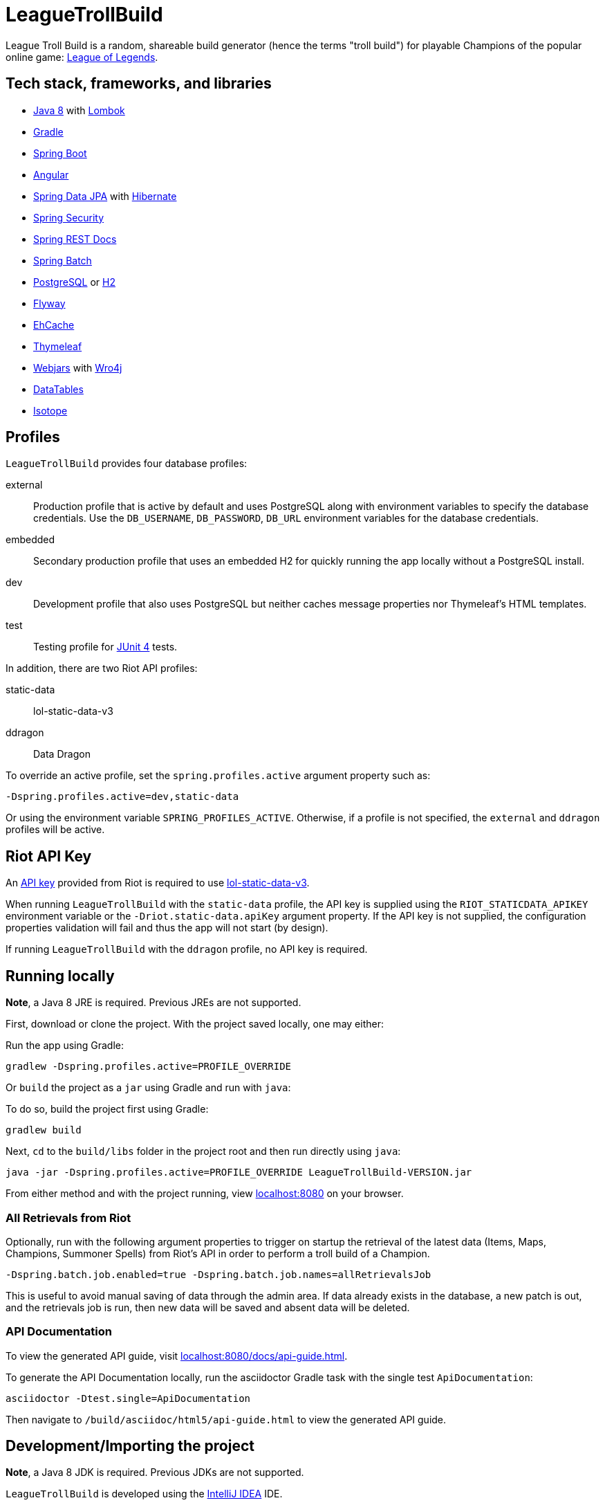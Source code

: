 = LeagueTrollBuild

League Troll Build is a random, shareable build generator (hence the terms "troll build") for playable Champions of
the popular online game: http://leagueoflegends.com/[League of Legends].

== Tech stack, frameworks, and libraries
* http://www.oracle.com/technetwork/java/javase/overview/java8-2100321.html[Java 8] with https://projectlombok.org/[Lombok]
* https://github.com/gradle/gradle[Gradle]
* https://github.com/spring-projects/spring-boot[Spring Boot]
* https://github.com/angular/angular[Angular]
* https://github.com/spring-projects/spring-data-jpa[Spring Data JPA] with https://github.com/hibernate/hibernate-orm[Hibernate]
* https://github.com/spring-projects/spring-security[Spring Security]
* https://github.com/spring-projects/spring-restdocs[Spring REST Docs]
* https://github.com/spring-projects/spring-batch[Spring Batch]
* http://www.postgresql.org/[PostgreSQL] or https://github.com/h2database/h2database[H2]
* https://github.com/flyway/flyway[Flyway]
* https://github.com/ehcache[EhCache]
* https://github.com/thymeleaf/thymeleaf[Thymeleaf]
* http://www.webjars.org/[Webjars] with https://github.com/wro4j/wro4j[Wro4j]
* https://github.com/DataTables/DataTablesSrc[DataTables]
* https://github.com/metafizzy/isotope[Isotope]

== Profiles
`LeagueTrollBuild` provides four database profiles:

external::
Production profile that is active by default and uses PostgreSQL along with environment variables to specify the
database credentials. Use the `DB_USERNAME`, `DB_PASSWORD`, `DB_URL` environment variables for the database credentials.

embedded::
Secondary production profile that uses an embedded H2 for quickly running the app locally without a PostgreSQL install.

dev::
Development profile that also uses PostgreSQL but neither caches message properties nor Thymeleaf's HTML templates.

test::
Testing profile for https://github.com/junit-team/junit[JUnit 4] tests.

In addition, there are two Riot API profiles:

static-data::
lol-static-data-v3

ddragon::
Data Dragon

To override an active profile, set the `spring.profiles.active` argument property such as:

 -Dspring.profiles.active=dev,static-data

Or using the environment variable `SPRING_PROFILES_ACTIVE`. Otherwise, if a profile is not specified, the `external`
and `ddragon` profiles will be active.

== Riot API Key
An https://developer.riotgames.com/api-keys.html[API key] provided from Riot is required to use https://developer.riotgames.com/api-methods/#lol-static-data-v3[lol-static-data-v3].

When running `LeagueTrollBuild` with the `static-data` profile, the API key is supplied using the `RIOT_STATICDATA_APIKEY` environment
variable or the `-Driot.static-data.apiKey` argument property. If the API key is not supplied, the configuration properties validation
will fail and thus the app will not start (by design).

If running `LeagueTrollBuild` with the `ddragon` profile, no API key is required.

== Running locally
*Note*, a Java 8 JRE is required. Previous JREs are not supported.

First, download or clone the project. With the project saved locally, one may either:

Run the app using Gradle:

 gradlew -Dspring.profiles.active=PROFILE_OVERRIDE

Or `build` the project as a `jar` using Gradle and run with `java`:

To do so, build the project first using Gradle:

 gradlew build

Next, `cd` to the `build/libs` folder in the project root and then run directly using `java`:

 java -jar -Dspring.profiles.active=PROFILE_OVERRIDE LeagueTrollBuild-VERSION.jar

From either method and with the project running, view http://localhost:8080/[localhost:8080] on your browser.

=== All Retrievals from Riot
Optionally, run with the following argument properties to trigger on startup the retrieval of the latest data (Items,
 Maps, Champions, Summoner Spells) from Riot's API in order to perform a troll build of a Champion.

  -Dspring.batch.job.enabled=true -Dspring.batch.job.names=allRetrievalsJob

This is useful to avoid manual saving of data through the admin area. If data already exists in the database, a new
patch is out, and the retrievals job is run, then new data will be saved and absent data will be deleted.

=== API Documentation
To view the generated API guide, visit http://localhost:8080/docs/api-guide.html[localhost:8080/docs/api-guide.html].

To generate the API Documentation locally, run the asciidoctor Gradle task with the single test `ApiDocumentation`:

  asciidoctor -Dtest.single=ApiDocumentation

Then navigate to `/build/asciidoc/html5/api-guide.html` to view the generated API guide.

== Development/Importing the project
*Note*, a Java 8 JDK is required. Previous JDKs are not supported.

`LeagueTrollBuild` is developed using the https://www.jetbrains.com/idea/[IntelliJ IDEA] IDE.

If using IntelliJ, one must first download the https://plugins.jetbrains.com/plugin/6317[Lombok plugin] and
`Enable annotation processing` in the `Annotation Processors` of the main settings. Then import the project from the
`build.gradle`.

If using Eclipse, one must first install the Lombok plugin manually using the `lombok.jar` and install the
https://marketplace.eclipse.org/content/gradle-integration-eclipse-0[Gradle Integration plugin] from the Eclipse
Marketplace. Then import the project as a Gradle project.

In addition, one must specify the Riot API key either as an argument property or environment variable when creating a
run configuration in the IDE.

== License
`LeagueTrollBuild` is licensed under the MIT License (MIT).